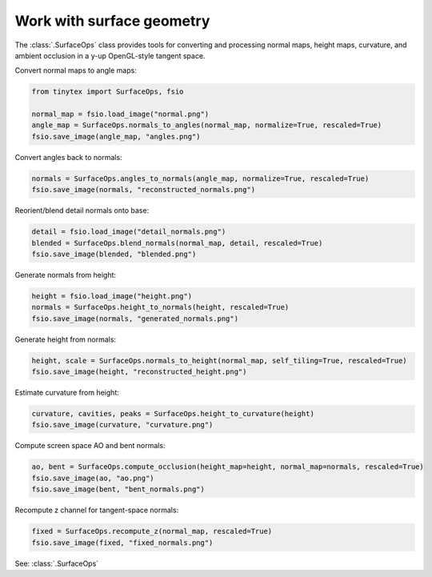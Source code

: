Work with surface geometry
==========================

The :class:`.SurfaceOps` class provides tools for converting and processing normal maps, height maps, curvature, and ambient occlusion in a y-up OpenGL-style tangent space.

Convert normal maps to angle maps:

.. code-block:: python

    from tinytex import SurfaceOps, fsio

    normal_map = fsio.load_image("normal.png")
    angle_map = SurfaceOps.normals_to_angles(normal_map, normalize=True, rescaled=True)
    fsio.save_image(angle_map, "angles.png")

Convert angles back to normals:

.. code-block:: python

    normals = SurfaceOps.angles_to_normals(angle_map, normalize=True, rescaled=True)
    fsio.save_image(normals, "reconstructed_normals.png")

Reorient/blend detail normals onto base:

.. code-block:: python

    detail = fsio.load_image("detail_normals.png")
    blended = SurfaceOps.blend_normals(normal_map, detail, rescaled=True)
    fsio.save_image(blended, "blended.png")

Generate normals from height:

.. code-block:: python

    height = fsio.load_image("height.png")
    normals = SurfaceOps.height_to_normals(height, rescaled=True)
    fsio.save_image(normals, "generated_normals.png")

Generate height from normals:

.. code-block:: python

    height, scale = SurfaceOps.normals_to_height(normal_map, self_tiling=True, rescaled=True)
    fsio.save_image(height, "reconstructed_height.png")

Estimate curvature from height:

.. code-block:: python

    curvature, cavities, peaks = SurfaceOps.height_to_curvature(height)
    fsio.save_image(curvature, "curvature.png")

Compute screen space AO and bent normals:

.. code-block:: python

    ao, bent = SurfaceOps.compute_occlusion(height_map=height, normal_map=normals, rescaled=True)
    fsio.save_image(ao, "ao.png")
    fsio.save_image(bent, "bent_normals.png")

Recompute z channel for tangent-space normals:

.. code-block:: python

    fixed = SurfaceOps.recompute_z(normal_map, rescaled=True)
    fsio.save_image(fixed, "fixed_normals.png")

See: :class:`.SurfaceOps`